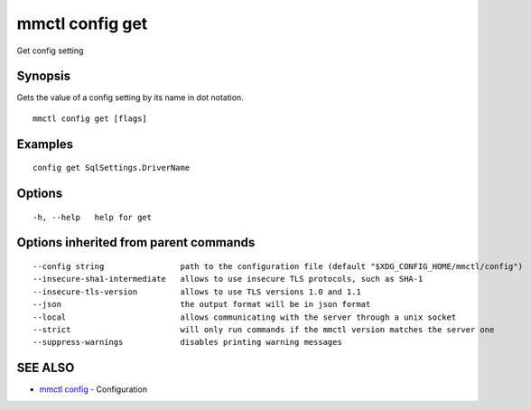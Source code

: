 .. _mmctl_config_get:

mmctl config get
----------------

Get config setting

Synopsis
~~~~~~~~


Gets the value of a config setting by its name in dot notation.

::

  mmctl config get [flags]

Examples
~~~~~~~~

::

  config get SqlSettings.DriverName

Options
~~~~~~~

::

  -h, --help   help for get

Options inherited from parent commands
~~~~~~~~~~~~~~~~~~~~~~~~~~~~~~~~~~~~~~

::

      --config string                path to the configuration file (default "$XDG_CONFIG_HOME/mmctl/config")
      --insecure-sha1-intermediate   allows to use insecure TLS protocols, such as SHA-1
      --insecure-tls-version         allows to use TLS versions 1.0 and 1.1
      --json                         the output format will be in json format
      --local                        allows communicating with the server through a unix socket
      --strict                       will only run commands if the mmctl version matches the server one
      --suppress-warnings            disables printing warning messages

SEE ALSO
~~~~~~~~

* `mmctl config <mmctl_config.rst>`_ 	 - Configuration

